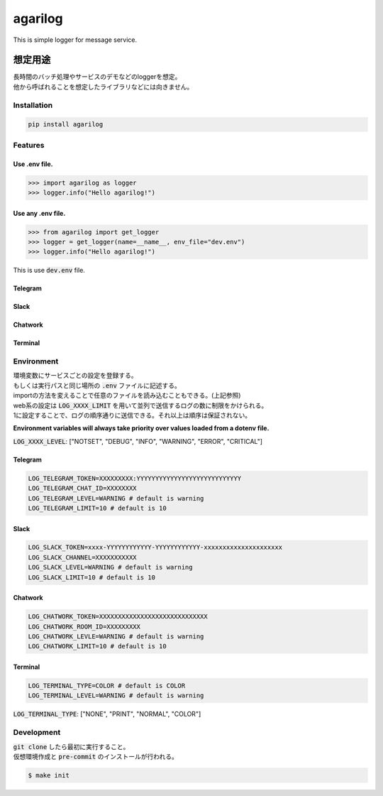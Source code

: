agarilog
********

|PyPI version| |Python Versions| |PyPI downloads|

.. |PyPI version| image:: https://badge.fury.io/py/agarilog.svg
    :target: https://pypi.org/project/agarilog/
    :alt: PyPI version

.. |Python versions| image:: https://img.shields.io/pypi/pyversions/agarilog.svg
    :target: https://pypi.org/project/agarilog/
    :alt: Python versions

.. |PyPI downloads| image:: https://pepy.tech/badge/agarilog
    :target: https://pepy.tech/project/agarilog
    :alt: PyPI downloads

This is simple logger for message service.

想定用途
==========

| 長時間のバッチ処理やサービスのデモなどのloggerを想定。
| 他から呼ばれることを想定したライブラリなどには向きません。


Installation
------------

.. code-block::

    pip install agarilog

Features
--------

Use .env file.
##############

.. code-block:: python

    >>> import agarilog as logger
    >>> logger.info("Hello agarilog!")

Use any .env file.
##################

.. code-block:: python

    >>> from agarilog import get_logger
    >>> logger = get_logger(name=__name__, env_file="dev.env")
    >>> logger.info("Hello agarilog!")

This is use :code:`dev.env` file.

Telegram
########

.. image:: https://github.com/sakuv2/agarilog/blob/main/img/telegram_sample.png?raw=true

Slack
#####

.. image:: https://github.com/sakuv2/agarilog/blob/main/img/slack_sample.png?raw=true

Chatwork
########

.. image:: https://github.com/sakuv2/agarilog/blob/main/img/chatwork_sample.png?raw=true

Terminal
########

.. image:: https://github.com/sakuv2/agarilog/blob/main/img/terminal_sample.png?raw=true

Environment
-----------

| 環境変数にサービスごとの設定を登録する。
| もしくは実行パスと同じ場所の :code:`.env` ファイルに記述する。
| importの方法を変えることで任意のファイルを読み込むこともできる。(上記参照)


| web系の設定は :code:`LOG_XXXX_LIMIT` を用いて並列で送信するログの数に制限をかけられる。
| 1に設定することで、ログの順序通りに送信できる。それ以上は順序は保証されない。

**Environment variables will always take priority over values loaded from a dotenv file.**

:code:`LOG_XXXX_LEVEL`: ["NOTSET", "DEBUG", "INFO", "WARNING", "ERROR", "CRITICAL"]

Telegram
########

.. code-block::

    LOG_TELEGRAM_TOKEN=XXXXXXXXX:YYYYYYYYYYYYYYYYYYYYYYYYYYYY
    LOG_TELEGRAM_CHAT_ID=XXXXXXXX
    LOG_TELEGRAM_LEVEL=WARNING # default is warning
    LOG_TELEGRAM_LIMIT=10 # default is 10

Slack
#####

.. code-block::

    LOG_SLACK_TOKEN=xxxx-YYYYYYYYYYYY-YYYYYYYYYYYY-xxxxxxxxxxxxxxxxxxxxx
    LOG_SLACK_CHANNEL=XXXXXXXXXXX
    LOG_SLACK_LEVEL=WARNING # default is warning
    LOG_SLACK_LIMIT=10 # default is 10

Chatwork
########

.. code-block::

    LOG_CHATWORK_TOKEN=XXXXXXXXXXXXXXXXXXXXXXXXXXXXX
    LOG_CHATWORK_ROOM_ID=XXXXXXXXX
    LOG_CHATWORK_LEVLE=WARNING # default is warning
    LOG_CHATWORK_LIMIT=10 # default is 10

Terminal
########

.. code-block::

    LOG_TERMINAL_TYPE=COLOR # default is COLOR
    LOG_TERMINAL_LEVEL=WARNING # default is warning

:code:`LOG_TERMINAL_TYPE`: ["NONE", "PRINT", "NORMAL", "COLOR"]


Development
-----------

| :code:`git clone` したら最初に実行すること。
| 仮想環境作成と :code:`pre-commit` のインストールが行われる。

.. code-block::

    $ make init
